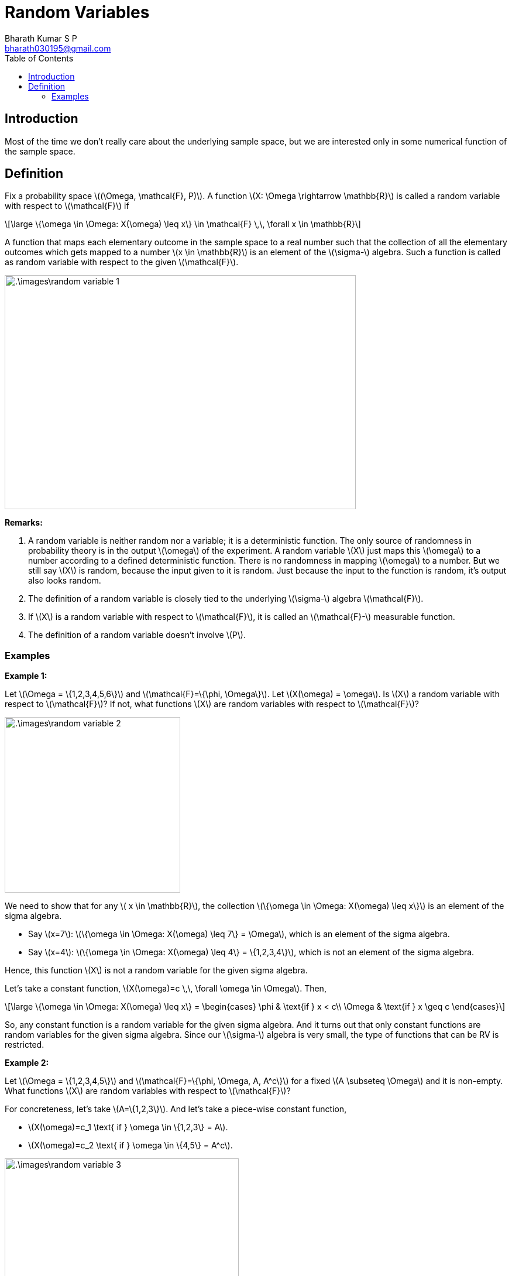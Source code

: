 = Random Variables =
:doctype: book
:author: Bharath Kumar S P
:email: bharath030195@gmail.com
:stem: latexmath
:eqnums:
:toc:

== Introduction ==
Most of the time we don't really care about the underlying sample space, but we are interested only in some numerical function of the sample space.

== Definition ==
Fix a probability space stem:[(\Omega, \mathcal{F}, P)]. A function stem:[X: \Omega \rightarrow \mathbb{R}] is called a random variable with respect to stem:[\mathcal{F}] if

[stem]
++++
\large
\{\omega \in \Omega: X(\omega) \leq x\} \in \mathcal{F} \,\, \forall x \in \mathbb{R}
++++

A function that maps each elementary outcome in the sample space to a real number such that the collection of all the elementary outcomes which gets mapped to a number stem:[x \in \mathbb{R}] is an element of the stem:[\sigma-] algebra. Such a function is called as random variable with respect to the given stem:[\mathcal{F}].

image::.\images\random_variable_1.png[align='center', 600, 400]

*Remarks:*

. A random variable is neither random nor a variable; it is a deterministic function. The only source of randomness in probability theory is in the output stem:[\omega] of the experiment. A random variable stem:[X] just maps this stem:[\omega] to a number according to a defined deterministic function. There is no randomness in mapping stem:[\omega] to a number. But we still say stem:[X] is random, because the input given to it is random. Just because the input to the function is random, it's output also looks random.

. The definition of a random variable is closely tied to the underlying stem:[\sigma-] algebra stem:[\mathcal{F}].
. If stem:[X] is a random variable with respect to stem:[\mathcal{F}], it is called an stem:[\mathcal{F}-] measurable function.
. The definition of a random variable doesn't involve stem:[P].

=== Examples ===

*Example 1:*

Let stem:[\Omega = \{1,2,3,4,5,6\}] and stem:[\mathcal{F}=\{\phi, \Omega\}]. Let stem:[X(\omega) = \omega]. Is stem:[X] a random variable with respect to stem:[\mathcal{F}]? If not, what functions stem:[X] are random variables with respect to stem:[\mathcal{F}]?

image::.\images\random_variable_2.png[align='center', 300, 300]

We need to show that for any stem:[ x \in \mathbb{R}], the collection stem:[\{\omega \in \Omega: X(\omega) \leq x\}] is an element of the sigma algebra.

* Say stem:[x=7]: stem:[\{\omega \in \Omega: X(\omega) \leq 7\} = \Omega], which is an element of the sigma algebra.
* Say stem:[x=4]: stem:[\{\omega \in \Omega: X(\omega) \leq 4\} = \{1,2,3,4\}], which is not an element of the sigma algebra.

Hence, this function stem:[X] is not a random variable for the given sigma algebra.

Let's take a constant function, stem:[X(\omega)=c \,\, \forall \omega \in \Omega]. Then,

[stem]
++++
\large
\{\omega \in \Omega: X(\omega) \leq x\} = \begin{cases}
        \phi & \text{if } x < c\\
        \Omega & \text{if } x \geq c
    \end{cases}
++++

So, any constant function is a random variable for the given sigma algebra. And it turns out that only constant functions are random variables for the given sigma algebra. Since our stem:[\sigma-] algebra is very small, the type of functions that can be RV is restricted.

*Example 2:*

Let stem:[\Omega = \{1,2,3,4,5\}] and stem:[\mathcal{F}=\{\phi, \Omega, A, A^c\}] for a fixed stem:[A \subseteq \Omega] and it is non-empty. What functions stem:[X] are random variables with respect to stem:[\mathcal{F}]?

For concreteness, let's take stem:[A=\{1,2,3\}]. And let's take a piece-wise constant function, 

* stem:[X(\omega)=c_1 \text{ if } \omega \in \{1,2,3\} = A].
* stem:[X(\omega)=c_2 \text{ if } \omega \in \{4,5\} = A^c].

image::.\images\random_variable_3.png[align='center', 400, 300]

But not necessarily that stem:[c_1 < c_2]. It can also be stem:[c_1 > c_2 \text{ or } c_1=c_2]. Then,

[stem]
++++
\large
\{\omega \in \Omega: X(\omega) \leq x\} = \begin{cases}
        \phi & \text{if } x < c_1\\
        A & \text{if } c_1 \leq x < c_2 \\
        \Omega & \text{if } x \geq c_2 
    \end{cases}
++++

All the elements are in stem:[\mathcal{F}]. Hence stem:[X] is a random variable.

*Example 3:*

Let stem:[\Omega = \{1,2,3,4,5\}] and stem:[\mathcal{F}=\sigma \left( \{ \{1\}, \{2,3\} \} \right)]. What functions stem:[X] are random variables with respect to stem:[\mathcal{F}]?

stem:[\mathcal{F}= \{\phi, \Omega, \{1\}, \{2,3\}, \{1,2,3\}, \{4,5\}, \{1,4,5\}, \{2,3,4,5\} \}].

IMPORTANT: If we can identify one largest partition of stem:[\Omega] (the largest number of sets that together form a partition of stem:[\Omega]) and map elements of each partition to a constant, then all such functions will be a random variable.

The largest partition that we can form here is stem:[\{ \{1\}, \{2,3\}, \{4,5\} \}] which consists of 3 sets. All functions that map a constant stem:[c_1] to 1, a constant stem:[c_2] to 2, 3, and a constant stem:[c_3] to 4,5 are all random variables. stem:[c_1, c_2, c_3] can be in any order, they can also be equal.

In general,

* All functions that are constants on each set in the maximal partition of stem:[\Omega] are random variables.
* For a given stem:[\sigma-] algebra, every function doesn't need to be a random variable. The larger the stem:[\sigma-] algebra, the more class of functions we can allow to be random variables.

*Example 4:*

Let stem:[\Omega] be any sample space (can also be a countably finite set - a set of natural numbers stem:[\Omega = \mathbb{N}]) and stem:[\mathcal{F}=2^\Omega]. What functions stem:[X] are random variables with respect to stem:[\mathcal{F}]?

It turns out that every function is a random variable with respect to this stem:[\mathcal{F}]. The set stem:[\{\omega \in \Omega: X(\omega) \leq x\}] is always a subset of stem:[\Omega] for any stem:[x]. Since we have all the possible subsets in our sigma algebra, all possible functions are random variables.

When stem:[\Omega =  \{1,2,3,4,5\}] and stem:[\mathcal{F}=2^\Omega]. The largest partition that we can form here is stem:[\{ \{1\}, \{2\}, \{3\}, \{4\}, \{5\} \}]. We can assign a constant to each of these, which is essentially saying that we can map each element to any number. So it makes any function as a random variable.

As we have the richest sigma algebra here, we are able to allow all the possible functions to be random variables.
